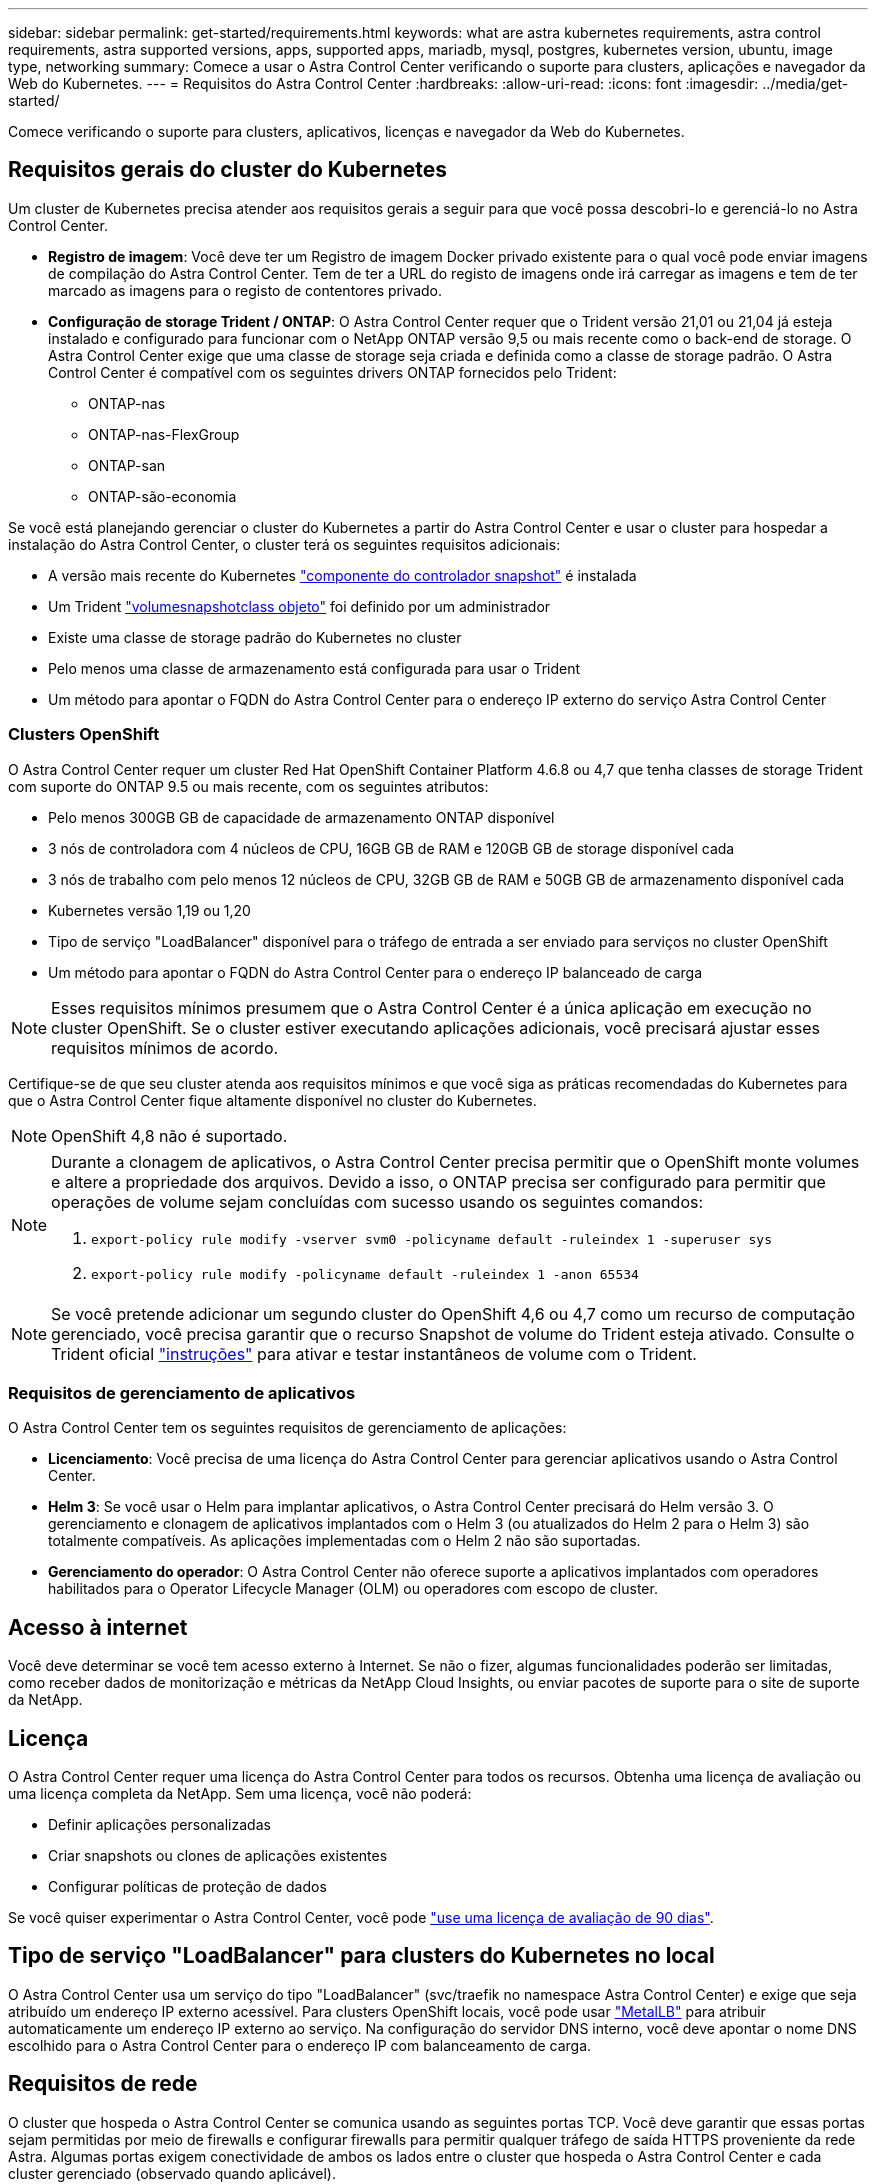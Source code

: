 ---
sidebar: sidebar 
permalink: get-started/requirements.html 
keywords: what are astra kubernetes requirements, astra control requirements, astra supported versions, apps, supported apps, mariadb, mysql, postgres, kubernetes version, ubuntu, image type, networking 
summary: Comece a usar o Astra Control Center verificando o suporte para clusters, aplicações e navegador da Web do Kubernetes. 
---
= Requisitos do Astra Control Center
:hardbreaks:
:allow-uri-read: 
:icons: font
:imagesdir: ../media/get-started/


Comece verificando o suporte para clusters, aplicativos, licenças e navegador da Web do Kubernetes.



== Requisitos gerais do cluster do Kubernetes

Um cluster de Kubernetes precisa atender aos requisitos gerais a seguir para que você possa descobri-lo e gerenciá-lo no Astra Control Center.

* *Registro de imagem*: Você deve ter um Registro de imagem Docker privado existente para o qual você pode enviar imagens de compilação do Astra Control Center. Tem de ter a URL do registo de imagens onde irá carregar as imagens e tem de ter marcado as imagens para o registo de contentores privado.
* *Configuração de storage Trident / ONTAP*: O Astra Control Center requer que o Trident versão 21,01 ou 21,04 já esteja instalado e configurado para funcionar com o NetApp ONTAP versão 9,5 ou mais recente como o back-end de storage. O Astra Control Center exige que uma classe de storage seja criada e definida como a classe de storage padrão. O Astra Control Center é compatível com os seguintes drivers ONTAP fornecidos pelo Trident:
+
** ONTAP-nas
** ONTAP-nas-FlexGroup
** ONTAP-san
** ONTAP-são-economia




Se você está planejando gerenciar o cluster do Kubernetes a partir do Astra Control Center e usar o cluster para hospedar a instalação do Astra Control Center, o cluster terá os seguintes requisitos adicionais:

* A versão mais recente do Kubernetes https://kubernetes-csi.github.io/docs/snapshot-controller.html["componente do controlador snapshot"^] é instalada
* Um Trident https://netapp-trident.readthedocs.io/en/latest/kubernetes/concepts/objects.html?highlight=VolumeSnapshotClass#kubernetes-volumesnapshotclass-objects["volumesnapshotclass objeto"^] foi definido por um administrador
* Existe uma classe de storage padrão do Kubernetes no cluster
* Pelo menos uma classe de armazenamento está configurada para usar o Trident
* Um método para apontar o FQDN do Astra Control Center para o endereço IP externo do serviço Astra Control Center




=== Clusters OpenShift

O Astra Control Center requer um cluster Red Hat OpenShift Container Platform 4.6.8 ou 4,7 que tenha classes de storage Trident com suporte do ONTAP 9.5 ou mais recente, com os seguintes atributos:

* Pelo menos 300GB GB de capacidade de armazenamento ONTAP disponível
* 3 nós de controladora com 4 núcleos de CPU, 16GB GB de RAM e 120GB GB de storage disponível cada
* 3 nós de trabalho com pelo menos 12 núcleos de CPU, 32GB GB de RAM e 50GB GB de armazenamento disponível cada
* Kubernetes versão 1,19 ou 1,20
* Tipo de serviço "LoadBalancer" disponível para o tráfego de entrada a ser enviado para serviços no cluster OpenShift
* Um método para apontar o FQDN do Astra Control Center para o endereço IP balanceado de carga



NOTE: Esses requisitos mínimos presumem que o Astra Control Center é a única aplicação em execução no cluster OpenShift. Se o cluster estiver executando aplicações adicionais, você precisará ajustar esses requisitos mínimos de acordo.

Certifique-se de que seu cluster atenda aos requisitos mínimos e que você siga as práticas recomendadas do Kubernetes para que o Astra Control Center fique altamente disponível no cluster do Kubernetes.


NOTE: OpenShift 4,8 não é suportado.

[NOTE]
====
Durante a clonagem de aplicativos, o Astra Control Center precisa permitir que o OpenShift monte volumes e altere a propriedade dos arquivos. Devido a isso, o ONTAP precisa ser configurado para permitir que operações de volume sejam concluídas com sucesso usando os seguintes comandos:

. `export-policy rule modify -vserver svm0 -policyname default -ruleindex 1 -superuser sys`
. `export-policy rule modify -policyname default -ruleindex 1 -anon 65534`


====

NOTE: Se você pretende adicionar um segundo cluster do OpenShift 4,6 ou 4,7 como um recurso de computação gerenciado, você precisa garantir que o recurso Snapshot de volume do Trident esteja ativado. Consulte o Trident oficial https://netapp-trident.readthedocs.io/en/stable-v21.04/kubernetes/operations/tasks/volumes/snapshots.html?highlight=volumesnapshot#on-demand-volume-snapshots["instruções"^] para ativar e testar instantâneos de volume com o Trident.



=== Requisitos de gerenciamento de aplicativos

O Astra Control Center tem os seguintes requisitos de gerenciamento de aplicações:

* *Licenciamento*: Você precisa de uma licença do Astra Control Center para gerenciar aplicativos usando o Astra Control Center.
* *Helm 3*: Se você usar o Helm para implantar aplicativos, o Astra Control Center precisará do Helm versão 3. O gerenciamento e clonagem de aplicativos implantados com o Helm 3 (ou atualizados do Helm 2 para o Helm 3) são totalmente compatíveis. As aplicações implementadas com o Helm 2 não são suportadas.
* *Gerenciamento do operador*: O Astra Control Center não oferece suporte a aplicativos implantados com operadores habilitados para o Operator Lifecycle Manager (OLM) ou operadores com escopo de cluster.




== Acesso à internet

Você deve determinar se você tem acesso externo à Internet. Se não o fizer, algumas funcionalidades poderão ser limitadas, como receber dados de monitorização e métricas da NetApp Cloud Insights, ou enviar pacotes de suporte para o site de suporte da NetApp.



== Licença

O Astra Control Center requer uma licença do Astra Control Center para todos os recursos. Obtenha uma licença de avaliação ou uma licença completa da NetApp. Sem uma licença, você não poderá:

* Definir aplicações personalizadas
* Criar snapshots ou clones de aplicações existentes
* Configurar políticas de proteção de dados


Se você quiser experimentar o Astra Control Center, você pode link:setup_overview.html#add-a-full-or-evaluation-license["use uma licença de avaliação de 90 dias"].



== Tipo de serviço "LoadBalancer" para clusters do Kubernetes no local

O Astra Control Center usa um serviço do tipo "LoadBalancer" (svc/traefik no namespace Astra Control Center) e exige que seja atribuído um endereço IP externo acessível. Para clusters OpenShift locais, você pode usar https://docs.netapp.com/us-en/netapp-solutions/containers/rh-os-n_LB_MetalLB.html#installing-the-metallb-load-balancer["MetalLB"^] para atribuir automaticamente um endereço IP externo ao serviço. Na configuração do servidor DNS interno, você deve apontar o nome DNS escolhido para o Astra Control Center para o endereço IP com balanceamento de carga.



== Requisitos de rede

O cluster que hospeda o Astra Control Center se comunica usando as seguintes portas TCP. Você deve garantir que essas portas sejam permitidas por meio de firewalls e configurar firewalls para permitir qualquer tráfego de saída HTTPS proveniente da rede Astra. Algumas portas exigem conectividade de ambos os lados entre o cluster que hospeda o Astra Control Center e cada cluster gerenciado (observado quando aplicável).

|===
| Produto | Porta | Protocolo | Direção | Finalidade 


| Astra Control Center | 443 | HTTPS | Entrada | Acesso de IU / API - garanta que essa porta esteja aberta de ambas as maneiras entre o cluster que hospeda o Astra Control Center e cada cluster gerenciado 


| Astra Control Center | 9090 | HTTPS  a| 
* Ingresso (para cluster que hospeda o Astra Control Center)
* Saída (porta aleatória do endereço IP do nó de cada nó de trabalho de cada cluster gerenciado)

| Dados de métricas para o consumidor de métricas - garanta que cada cluster gerenciado possa acessar essa porta no cluster que hospeda o Astra Control Center 


| Trident | 34571 | HTTPS | Entrada | Comunicação do pod do nó 


| Trident | 9220 | HTTP | Entrada | Endpoint de métricas 
|===


== Navegadores da Web suportados

O Astra Control Center suporta versões recentes do Firefox, Safari e Chrome com uma resolução mínima de 1280 x 720.



== O que vem a seguir

Veja a link:quick-start.html["início rápido"] visão geral.
